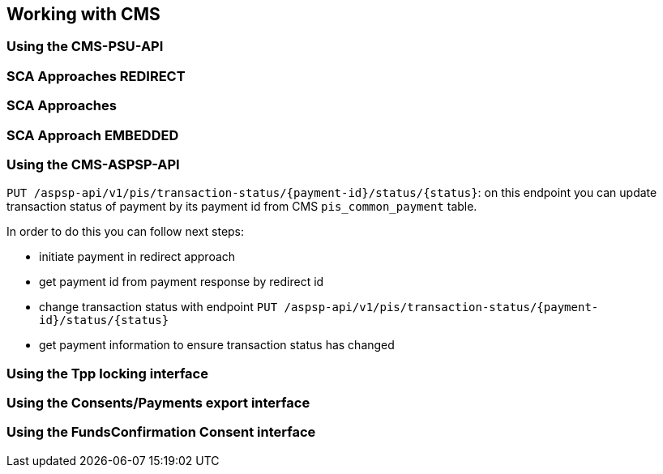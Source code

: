 == Working with CMS
:toc-title:
//:imagesdir: usecases/diagrams
:toc: left
// horizontal line

=== Using the CMS-PSU-API

=== SCA Approaches REDIRECT

=== SCA Approaches

=== SCA Approach EMBEDDED

=== Using the CMS-ASPSP-API

`PUT /aspsp-api/v1/pis/transaction-status/{payment-id}/status/{status}`:
on this endpoint you can update transaction status of payment by its payment id from CMS `pis_common_payment` table.

In order to do this you can follow next steps:

* initiate payment in redirect approach
* get payment id from payment response by redirect id
* change transaction status with endpoint `PUT /aspsp-api/v1/pis/transaction-status/{payment-id}/status/{status}`
* get payment information to ensure transaction status has changed

=== Using the Tpp locking interface

=== Using the Consents/Payments export interface

=== Using the FundsConfirmation Consent interface
